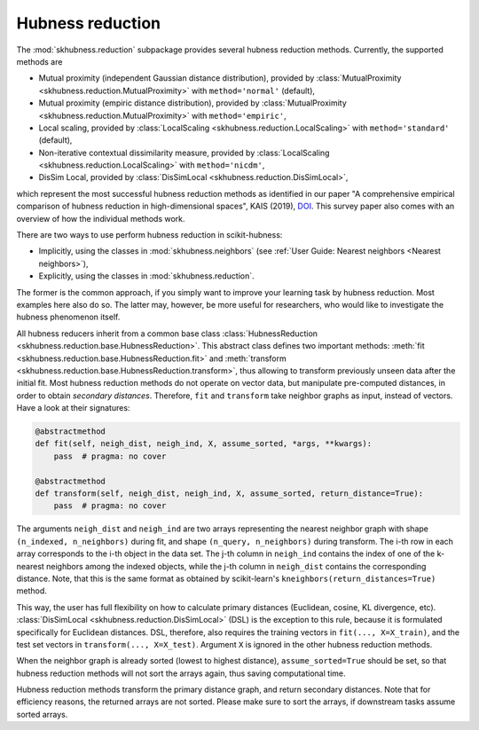 =================
Hubness reduction
=================

The :mod:`skhubness.reduction` subpackage provides several hubness reduction methods.
Currently, the supported methods are

- Mutual proximity (independent Gaussian distance distribution),
  provided by :class:`MutualProximity <skhubness.reduction.MutualProximity>` with ``method='normal'`` (default),
- Mutual proximity (empiric distance distribution),
  provided by :class:`MutualProximity <skhubness.reduction.MutualProximity>` with ``method='empiric'``,
- Local scaling,
  provided by :class:`LocalScaling <skhubness.reduction.LocalScaling>` with ``method='standard'`` (default),
- Non-iterative contextual dissimilarity measure,
  provided by :class:`LocalScaling <skhubness.reduction.LocalScaling>` with ``method='nicdm'``,
- DisSim Local,
  provided by :class:`DisSimLocal <skhubness.reduction.DisSimLocal>`,

which represent the most successful hubness reduction methods as identified in
our paper "A comprehensive empirical comparison of hubness reduction in high-dimensional spaces",
KAIS (2019), `DOI <https://doi.org/10.1007/s10115-018-1205-y>`__.
This survey paper also comes with an overview of how the individual methods work.

There are two ways to use perform hubness reduction in scikit-hubness:

- Implicitly, using the classes in :mod:`skhubness.neighbors`
  (see :ref:`User Guide: Nearest neighbors <Nearest neighbors>`),
- Explicitly, using the classes in :mod:`skhubness.reduction`.

The former is the common approach, if you simply want to improve your learning task
by hubness reduction. Most examples here also do so.
The latter may, however, be more useful for researchers, who would like to
investigate the hubness phenomenon itself.

All hubness reducers inherit from a common base class
:class:`HubnessReduction <skhubness.reduction.base.HubnessReduction>`.
This abstract class defines two important methods:
:meth:`fit <skhubness.reduction.base.HubnessReduction.fit>` and
:meth:`transform <skhubness.reduction.base.HubnessReduction.transform>`,
thus allowing to transform previously unseen data after the initial fit.
Most hubness reduction methods do not operate on vector data,
but manipulate pre-computed distances, in order to obtain `secondary distances`.
Therefore, ``fit`` and ``transform`` take neighbor graphs as input, instead of vectors.
Have a look at their signatures:

.. code-block:: Python3

    @abstractmethod
    def fit(self, neigh_dist, neigh_ind, X, assume_sorted, *args, **kwargs):
        pass  # pragma: no cover

    @abstractmethod
    def transform(self, neigh_dist, neigh_ind, X, assume_sorted, return_distance=True):
        pass  # pragma: no cover

The arguments ``neigh_dist`` and ``neigh_ind`` are two arrays representing the nearest neighbor graph
with shape ``(n_indexed, n_neighbors)`` during fit, and
shape ``(n_query, n_neighbors)`` during transform.
The i-th row in each array corresponds to the i-th object in the data set.
The j-th column in ``neigh_ind`` contains the index of one of the k-nearest neighbors among the indexed objects,
while the j-th column in ``neigh_dist`` contains the corresponding distance.
Note, that this is the same format as obtained by scikit-learn's ``kneighbors(return_distances=True)``
method.

This way, the user has full flexibility on how to calculate primary distances (Euclidean, cosine, KL divergence, etc).
:class:`DisSimLocal <skhubness.reduction.DisSimLocal>` (DSL) is the exception to this rule,
because it is formulated specifically for Euclidean distances.
DSL, therefore, also requires the training vectors in ``fit(..., X=X_train)``,
and the test set vectors in ``transform(..., X=X_test)``.
Argument ``X`` is ignored in the other hubness reduction methods.

When the neighbor graph is already sorted (lowest to highest distance),
``assume_sorted=True`` should be set, so that hubness reduction methods
will not sort the arrays again, thus saving computational time.

Hubness reduction methods transform the primary distance graph,
and return secondary distances.
Note that for efficiency reasons, the returned arrays are not sorted.
Please make sure to sort the arrays, if downstream tasks assume sorted arrays.
